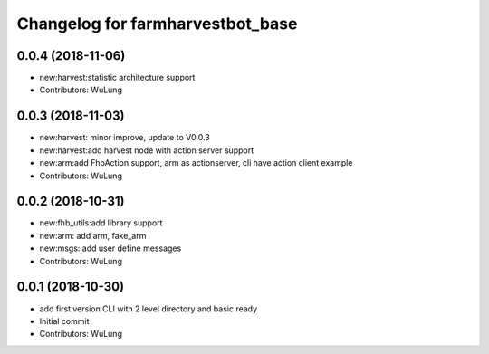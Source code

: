 ^^^^^^^^^^^^^^^^^^^^^^^^^^^^^^^^^^^^^^^^^^^^^^^^^^^^^^^^
Changelog for farmharvestbot_base
^^^^^^^^^^^^^^^^^^^^^^^^^^^^^^^^^^^^^^^^^^^^^^^^^^^^^^^^

0.0.4 (2018-11-06)
------------------
* new:harvest:statistic architecture support
* Contributors: WuLung

0.0.3 (2018-11-03)
------------------
* new:harvest: minor improve, update to V0.0.3
* new:harvest:add harvest node with action server support
* new:arm:add FhbAction support, arm as actionserver, cli have action client example
* Contributors: WuLung

0.0.2 (2018-10-31)
------------------
* new:fhb_utils:add library support
* new:arm: add arm, fake_arm
* new:msgs: add user define messages
* Contributors: WuLung

0.0.1 (2018-10-30)
------------------
* add first version CLI with 2 level directory and basic ready
* Initial commit
* Contributors: WuLung
